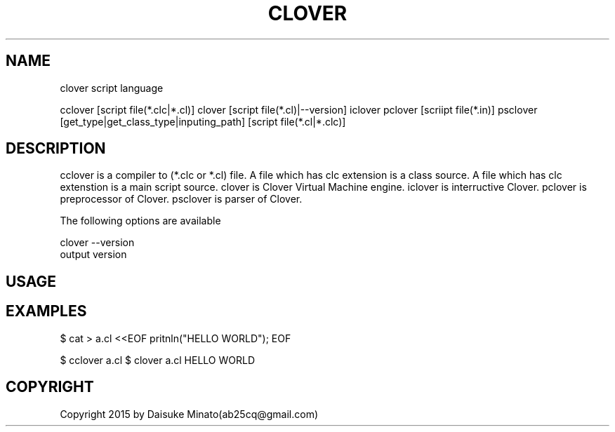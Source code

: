 .TH CLOVER 1
.SH NAME
clover script language

cclover [script file(*.clc|*.cl)]
clover [script file(*.cl)|--version]
iclover
pclover [scriipt file(*.in)]
psclover [get_type|get_class_type|inputing_path] [script file(*.cl|*.clc)]
.PP

.SH DESCRIPTION
cclover is a compiler to (*.clc or *.cl) file. A file which has clc extension is a class source. A file which has clc extenstion is a main script source.
clover is Clover Virtual Machine engine.
iclover is interructive Clover.
pclover is preprocessor of Clover.
psclover is parser of Clover.

The following options are available
.PP
clover --version
.br
output version
.PP

.SH USAGE

.SH EXAMPLES
.PP
$ cat > a.cl <<EOF
pritnln("HELLO WORLD");
EOF

$ cclover a.cl
$ clover a.cl
HELLO WORLD

.SH COPYRIGHT
Copyright 2015 by Daisuke Minato(ab25cq@gmail.com)

